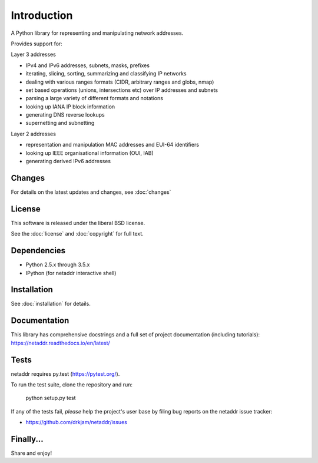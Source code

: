 ============
Introduction
============

A Python library for representing and manipulating network addresses.

Provides support for:

Layer 3 addresses

- IPv4 and IPv6 addresses, subnets, masks, prefixes
- iterating, slicing, sorting, summarizing and classifying IP networks
- dealing with various ranges formats (CIDR, arbitrary ranges and globs, nmap)
- set based operations (unions, intersections etc) over IP addresses and subnets
- parsing a large variety of different formats and notations
- looking up IANA IP block information
- generating DNS reverse lookups
- supernetting and subnetting

Layer 2 addresses

- representation and manipulation MAC addresses and EUI-64 identifiers
- looking up IEEE organisational information (OUI, IAB)
- generating derived IPv6 addresses

Changes
-------

For details on the latest updates and changes, see :doc:`changes`

License
-------

This software is released under the liberal BSD license.

See the :doc:`license` and :doc:`copyright` for full text.

Dependencies
------------

- Python 2.5.x through 3.5.x
- IPython (for netaddr interactive shell)

Installation
------------

See :doc:`installation` for details.

Documentation
-------------

This library has comprehensive docstrings and a full set of project
documentation (including tutorials): https://netaddr.readthedocs.io/en/latest/

Tests
-----

netaddr requires py.test (https://pytest.org/).

To run the test suite, clone the repository and run:

    python setup.py test

If any of the tests fail, *please* help the project's user base by filing
bug reports on the netaddr issue tracker:

- https://github.com/drkjam/netaddr/issues

Finally...
----------

Share and enjoy!
